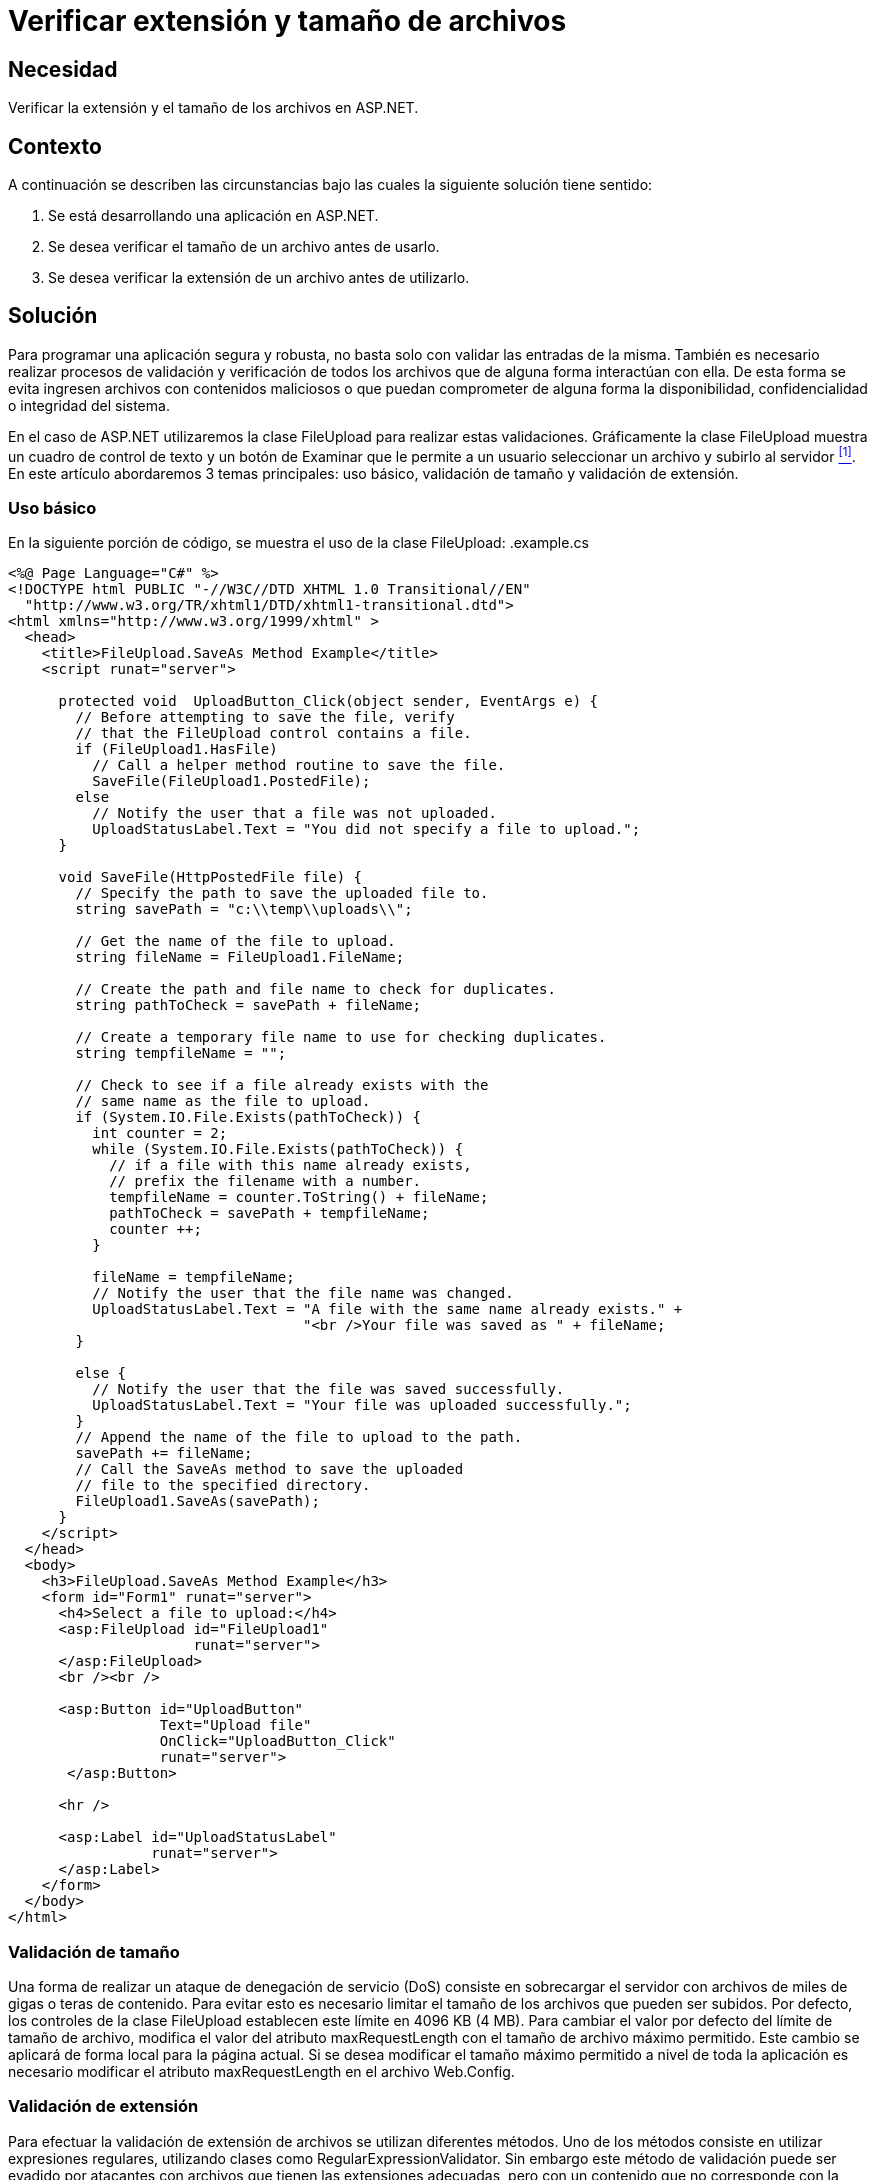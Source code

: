 :slug: products/defends/aspnet/verificar-tamano-extension/
:category: aspnet
:description: Nuestros ethical hackers explican como evitar vulnerabilidades de seguridad mediante la programacion segura en ASP.NET al verificar la extensión y el tamaño de los archivos. Para evitar brechas de seguridad es importante realizar validaciones adicionales en los archivos antes de subirlos.
:keywords: ASP.NET, Seguridad, Validación, Extensión, Tamaño, Archivos
:defends: yes

= Verificar extensión y tamaño de archivos

== Necesidad

Verificar la extensión y el tamaño de los archivos en +ASP.NET+.

== Contexto

A continuación se describen las circunstancias
bajo las cuales la siguiente solución tiene sentido:

. Se está desarrollando una aplicación en +ASP.NET+.
. Se desea verificar el tamaño de un archivo antes de usarlo.
. Se desea verificar la extensión de un archivo antes de utilizarlo.

== Solución

Para programar una aplicación segura y robusta,
no basta solo con validar las entradas de la misma.
También es necesario realizar procesos de validación y verificación
de todos los archivos que de alguna forma interactúan con ella.
De esta forma se evita ingresen archivos con contenidos maliciosos
o que puedan comprometer de alguna forma la disponibilidad,
confidencialidad o integridad del sistema.

En el caso de +ASP.NET+ utilizaremos la clase +FileUpload+
para realizar estas validaciones.
Gráficamente la clase +FileUpload+ muestra un cuadro de control de texto
y un botón de +Examinar+ que le permite a un usuario
seleccionar un archivo y subirlo al servidor <<r1, ^[1]^>>.
En este artículo abordaremos +3+ temas principales:
uso básico, validación de tamaño y  validación de extensión.

=== Uso básico

En la siguiente porción de código,
se muestra el uso de la clase +FileUpload+:
.example.cs
[source, csharp, linenums]
----
<%@ Page Language="C#" %>
<!DOCTYPE html PUBLIC "-//W3C//DTD XHTML 1.0 Transitional//EN"
  "http://www.w3.org/TR/xhtml1/DTD/xhtml1-transitional.dtd">
<html xmlns="http://www.w3.org/1999/xhtml" >
  <head>
    <title>FileUpload.SaveAs Method Example</title>
    <script runat="server">

      protected void  UploadButton_Click(object sender, EventArgs e) {
        // Before attempting to save the file, verify
        // that the FileUpload control contains a file.
        if (FileUpload1.HasFile)
          // Call a helper method routine to save the file.
          SaveFile(FileUpload1.PostedFile);
        else
          // Notify the user that a file was not uploaded.
          UploadStatusLabel.Text = "You did not specify a file to upload.";
      }

      void SaveFile(HttpPostedFile file) {
        // Specify the path to save the uploaded file to.
        string savePath = "c:\\temp\\uploads\\";

        // Get the name of the file to upload.
        string fileName = FileUpload1.FileName;

        // Create the path and file name to check for duplicates.
        string pathToCheck = savePath + fileName;

        // Create a temporary file name to use for checking duplicates.
        string tempfileName = "";

        // Check to see if a file already exists with the
        // same name as the file to upload.
        if (System.IO.File.Exists(pathToCheck)) {
          int counter = 2;
          while (System.IO.File.Exists(pathToCheck)) {
            // if a file with this name already exists,
            // prefix the filename with a number.
            tempfileName = counter.ToString() + fileName;
            pathToCheck = savePath + tempfileName;
            counter ++;
          }

          fileName = tempfileName;
          // Notify the user that the file name was changed.
          UploadStatusLabel.Text = "A file with the same name already exists." +
                                   "<br />Your file was saved as " + fileName;
        }

        else {
          // Notify the user that the file was saved successfully.
          UploadStatusLabel.Text = "Your file was uploaded successfully.";
        }
        // Append the name of the file to upload to the path.
        savePath += fileName;
        // Call the SaveAs method to save the uploaded
        // file to the specified directory.
        FileUpload1.SaveAs(savePath);
      }
    </script>
  </head>
  <body>
    <h3>FileUpload.SaveAs Method Example</h3>
    <form id="Form1" runat="server">
      <h4>Select a file to upload:</h4>
      <asp:FileUpload id="FileUpload1"
                      runat="server">
      </asp:FileUpload>
      <br /><br />

      <asp:Button id="UploadButton"
                  Text="Upload file"
                  OnClick="UploadButton_Click"
                  runat="server">
       </asp:Button>

      <hr />

      <asp:Label id="UploadStatusLabel"
                 runat="server">
      </asp:Label>
    </form>
  </body>
</html>
----

=== Validación de tamaño

Una forma de realizar un ataque de denegación de servicio (DoS)
consiste en sobrecargar el servidor con archivos de miles de +gigas+
o +teras+ de contenido.
Para evitar esto es necesario limitar el tamaño de los archivos
que pueden ser subidos.
Por defecto, los controles de la clase +FileUpload+
establecen este límite en +4096 KB+ (+4 MB+).
Para cambiar el valor por defecto del límite de tamaño de archivo,
modifica el valor del atributo +maxRequestLength+
con el tamaño de archivo máximo permitido.
Este cambio se aplicará de forma local para la página actual.
Si se desea modificar el tamaño máximo permitido
a nivel de toda la aplicación
es necesario modificar el atributo +maxRequestLength+
en el archivo +Web.Config+.

=== Validación de extensión

Para efectuar la validación de extensión de archivos
se utilizan diferentes métodos.
Uno de los métodos consiste en utilizar expresiones regulares,
utilizando clases como +RegularExpressionValidator+.
Sin embargo este método de validación puede ser evadido por atacantes
con archivos que tienen las extensiones adecuadas,
pero con un contenido que no corresponde con la extensión
y en muchos casos puede ser malicioso.

Por ello es recomendable utilizar los encabezados del archivo,
detectando el +MIME Type+ del archivo en los datos binarios.
Para realizar esto se utilizan funciones como +FindMimeFromData+
o +DLLs+ como +urlmon.dll+ <<r3, ^[3]^>>.
A continuación se presenta un ejemplo
de un algoritmo de validación de extensiones utilizando +urlmon.dll+:

.extvalidation.cs
[source, csharp, linenums]
----
[DllImport(@"urlmon.dll", CharSet = CharSet.Auto)]
private extern static System.UInt32 FindMimeFromData(
  System.UInt32 pBC,
  [MarshalAs(UnmanagedType.LPStr)] System.String pwzUrl,
  [MarshalAs(UnmanagedType.LPArray)] byte[] pBuffer,
  System.UInt32 cbSize,
  [MarshalAs(UnmanagedType.LPStr)] System.String pwzMimeProposed,
  System.UInt32 dwMimeFlags,
  out System.UInt32 ppwzMimeOut,
  System.UInt32 dwReserverd
);

public string getMimeFromFile(string filename) {
  if (!File.Exists(filename))
    throw new FileNotFoundException(filename + " not found");

    byte[] buffer = new byte[256];
    using (FileStream fs = new FileStream(filename, FileMode.Open)) {
      if (fs.Length >= 256)
        fs.Read(buffer, 0, 256);
      else
        fs.Read(buffer, 0, (int)fs.Length);
    }
  try {
    System.UInt32 mimetype;
    FindMimeFromData(0, null, buffer, 256, null, 0, out mimetype, 0);
    System.IntPtr mimeTypePtr = new IntPtr(mimetype);
    string mime = Marshal.PtrToStringUni(mimeTypePtr);
    Marshal.FreeCoTaskMem(mimeTypePtr);
    return mime;
  }
  catch (Exception e) {
    return "unknown/unknown";
  }
}
----

== Descargas

Puedes descargar el código fuente pulsando en el siguiente enlace:

* [button]#link:src/extvalidation.cs[extvalidation.cs]#

* [button]#link:src/example.cs[example.cs]#

== Referencias

. [[r1]] link:https://docs.microsoft.com/es-es/dotnet/api/system.web.ui.webcontrols.fileupload?view=netframework-4.7.2[Clase +FileUpload+ de +ASP.NET+]

. [[r2]] link:https://msdn.microsoft.com/en-us/ie/ms775107(v=vs.94)[FindMimeFromData function]

. [[r3]] link:https://social.msdn.microsoft.com/Forums/vstudio/en-US/ccc1ab62-f172-4c85-b5cb-4b7afc9d2062/identifying-exe-files-by-reading-its-contents?forum=netfxbcl[Identifying files by reading its contents]

. [[r4]] link:../../../products/rules/list/039/[REQ.039 Establecer tamaño máximo de archivos].

. [[r5]] link:../../../products/rules/list/040/[REQ.040 Contrastar formato y extensión de archivos].
